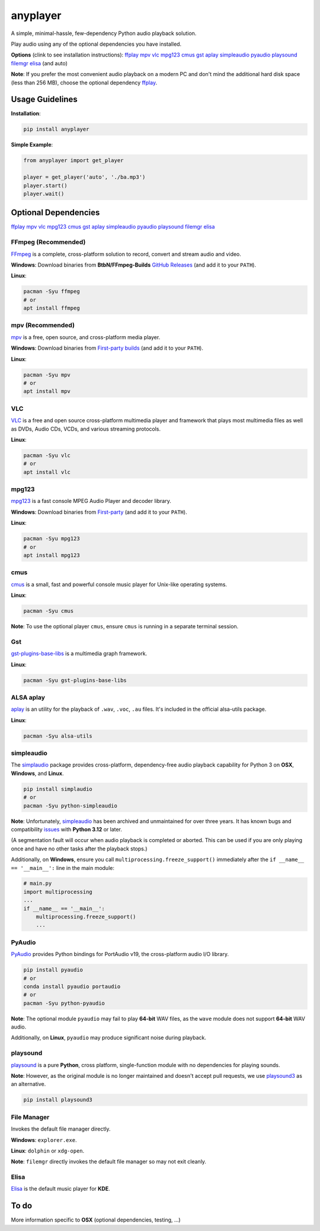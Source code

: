 anyplayer
=========

A simple, minimal-hassle, few-dependency Python audio playback solution.

Play audio using any of the optional dependencies you have installed.

**Options** (clink to see installation instructions):
`ffplay <#ffmpeg-recommended>`__ `mpv <#mpv-recommended>`__ `vlc <#vlc>`__
`mpg123 <#mpg123>`__ `cmus <#cmus>`__ `gst <#gst>`__ `aplay <#alsa-aplay>`__
`simpleaudio <#simpleaudio>`__ `pyaudio <#pyaudio>`__
`playsound <#playsound>`__ `filemgr <#file-manager>`__ `elisa <#elisa>`__
(and auto)

**Note**: If you prefer the most convenient audio playback on a modern
PC and don't mind the additional hard disk space (less than 256 MB),
choose the optional dependency `ffplay <#ffmpeg-recommended>`__.

Usage Guidelines
----------------

**Installation**:

.. code:: shell

   pip install anyplayer

**Simple Example**:

.. code:: python

   from anyplayer import get_player

   player = get_player('auto', './ba.mp3')
   player.start()
   player.wait()

Optional Dependencies
---------------------

`ffplay <#ffmpeg-recommended>`__ `mpv <#mpv-recommended>`__ `vlc <#vlc>`__
`mpg123 <#mpg123>`__ `cmus <#cmus>`__ `gst <#gst>`__ `aplay <#alsa-aplay>`__
`simpleaudio <#simpleaudio>`__ `pyaudio <#pyaudio>`__
`playsound <#playsound>`__ `filemgr <#file-manager>`__ `elisa <#elisa>`__

FFmpeg (Recommended)
~~~~~~~~~~~~~~~~~~~~

`FFmpeg <https://www.ffmpeg.org/>`__ is a complete, cross-platform
solution to record, convert and stream audio and video.

**Windows**: Download binaries from **BtbN/FFmpeg-Builds**
`GitHub Releases <https://github.com/BtbN/FFmpeg-Builds/releases>`__ (and add
it to your ``PATH``).

**Linux**:

.. code:: shell

   pacman -Syu ffmpeg
   # or
   apt install ffmpeg

mpv (Recommended)
~~~~~~~~~~~~~~~~~

`mpv <https://mpv.io/>`__ is a free, open source, and cross-platform
media player.

**Windows**: Download binaries from `First-party
builds <https://nightly.link/mpv-player/mpv/workflows/build/master>`__
(and add it to your ``PATH``).

**Linux**:

.. code:: shell

   pacman -Syu mpv
   # or
   apt install mpv

VLC
~~~

`VLC <https://www.videolan.org/>`__ is a free and open source
cross-platform multimedia player and framework that plays most
multimedia files as well as DVDs, Audio CDs, VCDs, and various streaming
protocols.

**Linux**:

.. code:: shell

   pacman -Syu vlc
   # or
   apt install vlc

mpg123
~~~~~~

`mpg123 <https://www.mpg123.de/>`__ is a fast console MPEG Audio Player
and decoder library.

**Windows**: Download binaries from
`First-party <https://www.mpg123.de/download.shtml>`__
(and add it to your ``PATH``).

**Linux**:

.. code:: shell

   pacman -Syu mpg123
   # or
   apt install mpg123

cmus
~~~~

`cmus <https://cmus.github.io/>`__ is a small, fast and powerful console
music player for Unix-like operating systems.

**Linux**:

.. code:: shell

   pacman -Syu cmus

**Note**: To use the optional player ``cmus``, ensure ``cmus`` is
running in a separate terminal session.

Gst
~~~

`gst-plugins-base-libs <https://archlinux.org/packages/extra/x86_64/gst-plugins-base-libs/>`__
is a multimedia graph framework.

**Linux**:

.. code:: shell

   pacman -Syu gst-plugins-base-libs

ALSA aplay
~~~~~~~~~~

`aplay <https://alsa.opensrc.org/Alsa-utils>`__ is an utility for the
playback of ``.wav``, ``.voc``, ``.au`` files. It's included in the
official alsa-utils package.

**Linux**:

.. code:: shell

   pacman -Syu alsa-utils

simpleaudio
~~~~~~~~~~~

The `simplaudio <https://github.com/hamiltron/py-simple-audio>`__
package provides cross-platform, dependency-free audio playback
capability for Python 3 on **OSX**, **Windows**, and **Linux**.

.. code:: shell

   pip install simplaudio
   # or
   pacman -Syu python-simpleaudio

**Note**: Unfortunately,
`simpleaudio <https://github.com/hamiltron/py-simple-audio>`__ has
been archived and unmaintained for over three years. It has known bugs
and compatibility
`issues <https://github.com/hamiltron/py-simple-audio/issues/72>`__ with
**Python 3.12** or later.

(A segmentation fault will occur when audio playback is completed or
aborted. This can be used if you are only playing once and have no other
tasks after the playback stops.)

Additionally, on **Windows**, ensure you call
``multiprocessing.freeze_support()`` immediately after the
``if __name__ == '__main__':`` line in the main module:

.. code:: python

   # main.py
   import multiprocessing
   ...
   if __name__ == '__main__':
       multiprocessing.freeze_support()
       ...

PyAudio
~~~~~~~

`PyAudio <https://people.csail.mit.edu/hubert/pyaudio/>`__ provides
Python bindings for PortAudio v19, the cross-platform audio I/O library.

.. code:: shell

   pip install pyaudio
   # or
   conda install pyaudio portaudio
   # or
   pacman -Syu python-pyaudio

**Note**: The optional module ``pyaudio`` may fail to play **64-bit**
WAV files, as the ``wave`` module does not support **64-bit** WAV audio.

Additionally, on **Linux**, ``pyaudio`` may produce significant noise
during playback.

playsound
~~~~~~~~~

`playsound <https://github.com/TaylorSMarks/playsound>`__ is a pure
**Python**, cross platform, single-function module with no dependencies
for playing sounds.

**Note**: However, as the original module is no longer maintained and
doesn't accept pull requests, we use
`playsound3 <https://github.com/sjmikler/playsound3>`__ as an
alternative.

.. code:: shell

   pip install playsound3

File Manager
~~~~~~~~~~~~

Invokes the default file manager directly.

**Windows**: ``explorer.exe``.

**Linux**: ``dolphin`` or ``xdg-open``.

**Note**: ``filemgr`` directly invokes the default file manager so may
not exit cleanly.

Elisa
~~~~~

`Elisa <https://apps.kde.org/elisa/>`__ is the default music player for
**KDE**.

To do
-----

More information specific to **OSX** (optional dependencies, testing,
...)

